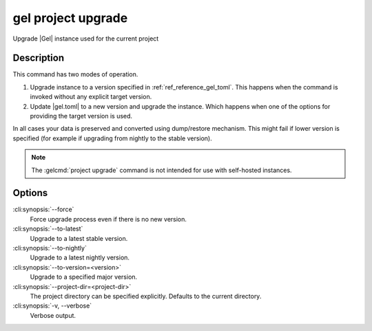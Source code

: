 .. _ref_cli_gel_project_upgrade:


===================
gel project upgrade
===================

Upgrade |Gel| instance used for the current project

.. cli:synopsis::

    gel project upgrade [<options>]


Description
===========

This command has two modes of operation.

1) Upgrade instance to a version specified in :ref:`ref_reference_gel_toml`.
   This happens when the command is invoked without any explicit target
   version.
2) Update |gel.toml| to a new version and upgrade the instance.
   Which happens when one of the options for providing the target
   version is used.

In all cases your data is preserved and converted using dump/restore
mechanism. This might fail if lower version is specified (for example
if upgrading from nightly to the stable version).

.. note::

    The :gelcmd:`project upgrade` command is not intended for use with
    self-hosted instances.


Options
=======

:cli:synopsis:`--force`
    Force upgrade process even if there is no new version.

:cli:synopsis:`--to-latest`
    Upgrade to a latest stable version.

:cli:synopsis:`--to-nightly`
    Upgrade to a latest nightly version.

:cli:synopsis:`--to-version=<version>`
    Upgrade to a specified major version.

:cli:synopsis:`--project-dir=<project-dir>`
    The project directory can be specified explicitly. Defaults to the
    current directory.

:cli:synopsis:`-v, --verbose`
    Verbose output.
